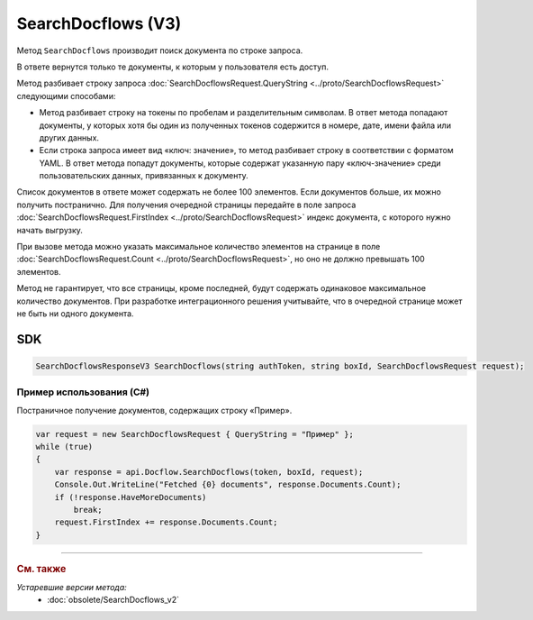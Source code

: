 SearchDocflows (V3)
===================

Метод ``SearchDocflows`` производит поиск документа по строке запроса.

.. http:post:: /V3/SearchDocflows

	:queryparam boxId: идентификатор :doc:`ящика <../entities/box>` организации.

	:requestheader Authorization: данные, необходимые для :doc:`авторизации <../Authorization>`.

	:request Body: Тело запроса должно содержать структуру :doc:`../proto/SearchDocflowsRequest`.

	:statuscode 200: операция успешно завершена.
	:statuscode 400: данные в запросе имеют неверный формат или отсутствуют обязательные параметры.
	:statuscode 401: в запросе отсутствует HTTP-заголовок ``Authorization`` или в этом заголовке содержатся некорректные авторизационные данные.
	:statuscode 402: у организации с указанным идентификатором ``boxId`` закончилась подписка на API.
	:statuscode 403: доступ к ящику с предоставленным авторизационным токеном запрещен.
	:statuscode 405: используется неподходящий HTTP-метод.
	:statuscode 500: при обработке запроса возникла непредвиденная ошибка.

	:response Body: Тело ответа содержит список документов, представленный структурой :doc:`../proto/SearchDocflowsResponseV3`.
	
В ответе вернутся только те документы, к которым у пользователя есть доступ.

Метод разбивает строку запроса :doc:`SearchDocflowsRequest.QueryString <../proto/SearchDocflowsRequest>` следующими способами:

- Метод разбивает строку на токены по пробелам и разделительным символам. В ответ метода попадают документы, у которых хотя бы один из полученных токенов содержится в номере, дате, имени файла или других данных. 
- Если строка запроса имеет вид «ключ: значение», то метод разбивает строку в соответствии с форматом YAML. В ответ метода попадут документы, которые содержат указанную пару «ключ-значение» среди пользовательских данных, привязанных к документу.

Список документов в ответе может содержать не более 100 элементов. Если документов больше, их можно получить постранично. Для получения очередной страницы передайте в поле запроса :doc:`SearchDocflowsRequest.FirstIndex <../proto/SearchDocflowsRequest>` индекс документа, с которого нужно начать выгрузку.

При вызове метода можно указать максимальное количество элементов на странице в поле :doc:`SearchDocflowsRequest.Count <../proto/SearchDocflowsRequest>`, но оно не должно превышать 100 элементов.

Метод не гарантирует, что все страницы, кроме последней, будут содержать одинаковое максимальное количество документов. При разработке интеграционного решения учитывайте, что в очередной странице может не быть ни одного документа.

SDK
"""

.. code-block:: csharp

    SearchDocflowsResponseV3 SearchDocflows(string authToken, string boxId, SearchDocflowsRequest request);

Пример использования (C#)
^^^^^^^^^^^^^^^^^^^^^^^^^

Постраничное получение документов, содержащих строку «Пример».

.. code-block:: csharp

    var request = new SearchDocflowsRequest { QueryString = "Пример" };
    while (true)
    {
        var response = api.Docflow.SearchDocflows(token, boxId, request);
        Console.Out.WriteLine("Fetched {0} documents", response.Documents.Count);
        if (!response.HaveMoreDocuments)
            break;
        request.FirstIndex += response.Documents.Count;
    }


----

.. rubric:: См. также

*Устаревшие версии метода:*
	- :doc:`obsolete/SearchDocflows_v2`